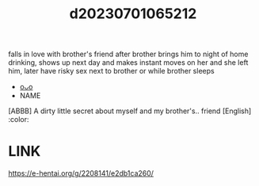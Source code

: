 :PROPERTIES:
:ID:       5f9f2441-750b-4ffe-b4da-86828facad7e
:END:
#+title: d20230701065212
#+filetags: :20230701065212:ntronary:
falls in love with brother's friend after brother brings him to night of home drinking, shows up next day and makes instant moves on her and she left him, later have risky sex next to brother or while brother sleeps
- [[id:6a463e9c-643e-476d-9899-848ce4a06c97][oᴗo]]
- NAME
[ABBB] A dirty little secret about myself and my brother's.. friend [English] :color:
* LINK
https://e-hentai.org/g/2208141/e2db1ca260/

